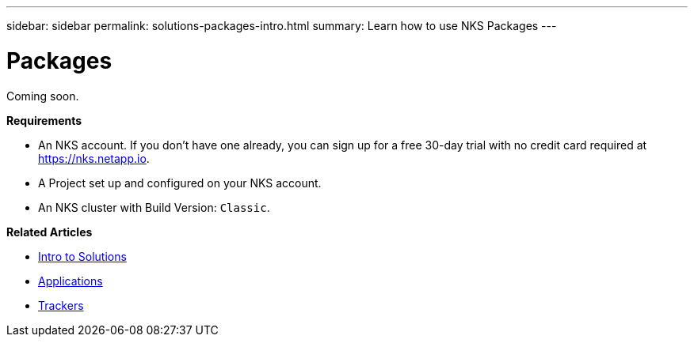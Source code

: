 ---
sidebar: sidebar
permalink: solutions-packages-intro.html
summary: Learn how to use NKS Packages
---

= Packages

Coming soon.

**Requirements**

* An NKS account. If you don't have one already, you can sign up for a free 30-day trial with no credit card required at https://nks.netapp.io.
* A Project set up and configured on your NKS account.
* An NKS cluster with Build Version: `Classic`.

**Related Articles**

* link:solutions-intro.html[Intro to Solutions]
* link:solutions-applications-intro.html[Applications]
* link:solutions-trackers-intro.html[Trackers]
